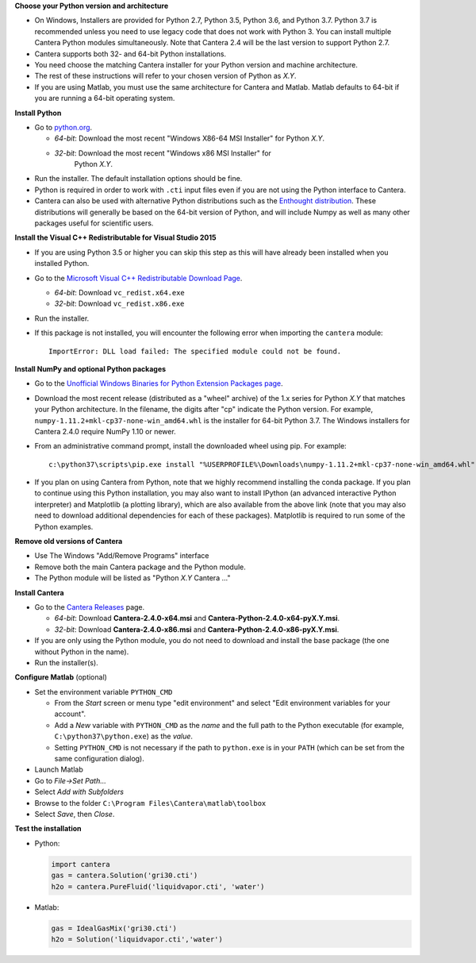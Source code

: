 .. title: Installing Cantera on Windows
.. slug: windows-install
.. date: 2018-08-23 20:16:00 UTC-04:00
.. description: Installation instructions for Cantera on Windows
.. type: text
.. _sec-install-windows:

.. jumbotron::

   .. raw:: html

      <h1 class="display-3">Installing on Windows</h1>

   .. class:: lead

      Windows installers are provided for stable versions of Cantera. These
      installation instructions are for Cantera 2.4.0. Use these installers if you
      want to work with a copy of Python downloaded from `Python.org
      <https://www.python.org/>`__. If you are using Anaconda / Miniconda, see the
      directions :ref:`for conda <sec-install-conda>`.

**Choose your Python version and architecture**

- On Windows, Installers are provided for Python 2.7, Python 3.5, Python 3.6,
  and Python 3.7. Python 3.7 is recommended unless you need to use legacy
  code that does not work with Python 3. You can install multiple Cantera
  Python modules simultaneously. Note that Cantera 2.4 will be the last
  version to support Python 2.7.

- Cantera supports both 32- and 64-bit Python installations.

- You need choose the matching Cantera installer for your Python version and
  machine architecture.

- The rest of these instructions will refer to your chosen version of Python
  as *X.Y*.

- If you are using Matlab, you must use the same architecture for Cantera and
  Matlab. Matlab defaults to 64-bit if you are running a 64-bit operating
  system.

**Install Python**

- Go to `python.org <https://www.python.org/>`__.

  - *64-bit*: Download the most recent "Windows X86-64 MSI Installer" for
    Python *X.Y*.
  - *32-bit*: Download the most recent "Windows x86 MSI Installer" for
     Python *X.Y*.

- Run the installer. The default installation options should be fine.

- Python is required in order to work with ``.cti`` input files even if you are
  not using the Python interface to Cantera.

- Cantera can also be used with alternative Python distributions such as the
  `Enthought distribution <https://www.enthought.com/enthought-deployment-manager/>`__.
  These distributions will generally be based on the 64-bit
  version of Python, and will include Numpy as well as many other
  packages useful for scientific users.

**Install the Visual C++ Redistributable for Visual Studio 2015**

- If you are using Python 3.5 or higher you can skip this step as this
  will have already been installed when you installed Python.

- Go to the `Microsoft Visual C++ Redistributable Download Page
  <https://www.microsoft.com/en-us/download/details.aspx?id=48145>`__.

  - *64-bit*: Download ``vc_redist.x64.exe``

  - *32-bit*: Download ``vc_redist.x86.exe``

- Run the installer.

- If this package is not installed, you will encounter the following error
  when importing the ``cantera`` module::

     ImportError: DLL load failed: The specified module could not be found.

**Install NumPy and optional Python packages**

- Go to the `Unofficial Windows Binaries for Python Extension Packages page
  <http://www.lfd.uci.edu/~gohlke/pythonlibs/#numpy>`_.

- Download the most recent release (distributed as a "wheel" archive) of the
  1.x series for Python *X.Y* that matches your Python architecture. In the
  filename, the digits after "cp" indicate the Python version. For example,
  ``numpy‑1.11.2+mkl‑cp37‑none‑win_amd64.whl`` is the installer for 64-bit
  Python 3.7. The Windows installers for Cantera 2.4.0 require NumPy 1.10 or
  newer.

- From an administrative command prompt, install the downloaded wheel using
  pip. For example::

      c:\python37\scripts\pip.exe install "%USERPROFILE%\Downloads\numpy‑1.11.2+mkl‑cp37‑none‑win_amd64.whl"

- If you plan on using Cantera from Python, note that we highly recommend
  installing the conda package. If you plan to continue using this Python
  installation, you may also want to install IPython (an advanced
  interactive Python interpreter) and Matplotlib (a plotting library), which
  are also available from the above link (note that you may also need to
  download additional dependencies for each of these packages). Matplotlib
  is required to run some of the Python examples.

**Remove old versions of Cantera**

- Use The Windows "Add/Remove Programs" interface

- Remove both the main Cantera package and the Python module.

- The Python module will be listed as "Python *X.Y* Cantera ..."

**Install Cantera**

- Go to the `Cantera Releases <https://github.com/Cantera/cantera/releases>`_
  page.

  - *64-bit*: Download **Cantera-2.4.0-x64.msi** and
    **Cantera-Python-2.4.0-x64-pyX.Y.msi**.
  - *32-bit*: Download **Cantera-2.4.0-x86.msi** and
    **Cantera-Python-2.4.0-x86-pyX.Y.msi**.

- If you are only using the Python module, you do not need to download and
  install the base package (the one without Python in the name).

- Run the installer(s).

**Configure Matlab** (optional)

- Set the environment variable ``PYTHON_CMD``

  - From the *Start* screen or menu type "edit environment" and select
    "Edit environment variables for your account".
  - Add a *New* variable with ``PYTHON_CMD`` as the *name* and the full path
    to the Python executable (for example, ``C:\python37\python.exe``) as the
    *value*.
  - Setting ``PYTHON_CMD`` is not necessary if the path to ``python.exe`` is
    in your ``PATH`` (which can be set from the same configuration dialog).

- Launch Matlab

- Go to *File->Set Path...*

- Select *Add with Subfolders*

- Browse to the folder ``C:\Program Files\Cantera\matlab\toolbox``

- Select *Save*, then *Close*.

**Test the installation**

- Python:

  .. code-block:: python

     import cantera
     gas = cantera.Solution('gri30.cti')
     h2o = cantera.PureFluid('liquidvapor.cti', 'water')

- Matlab:

  .. code-block:: matlab

     gas = IdealGasMix('gri30.cti')
     h2o = Solution('liquidvapor.cti','water')
